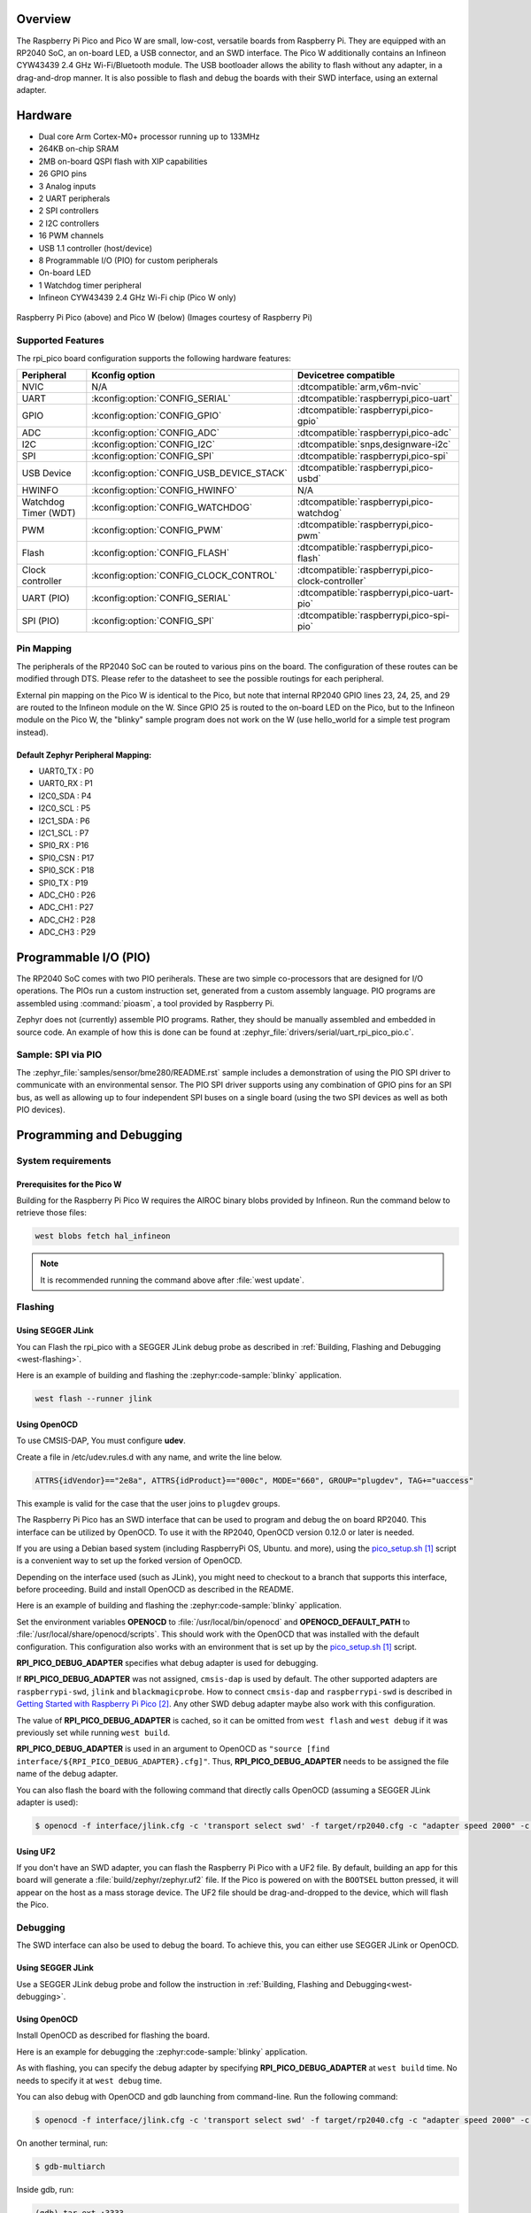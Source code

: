 .. zephyr:board:: rpi_pico

Overview
********

The Raspberry Pi Pico and Pico W are small, low-cost, versatile boards from
Raspberry Pi. They are equipped with an RP2040 SoC, an on-board LED,
a USB connector, and an SWD interface. The Pico W additionally contains an
Infineon CYW43439 2.4 GHz Wi-Fi/Bluetooth module. The USB bootloader allows the
ability to flash without any adapter, in a drag-and-drop manner.
It is also possible to flash and debug the boards with their SWD interface,
using an external adapter.

Hardware
********
- Dual core Arm Cortex-M0+ processor running up to 133MHz
- 264KB on-chip SRAM
- 2MB on-board QSPI flash with XIP capabilities
- 26 GPIO pins
- 3 Analog inputs
- 2 UART peripherals
- 2 SPI controllers
- 2 I2C controllers
- 16 PWM channels
- USB 1.1 controller (host/device)
- 8 Programmable I/O (PIO) for custom peripherals
- On-board LED
- 1 Watchdog timer peripheral
- Infineon CYW43439 2.4 GHz Wi-Fi chip (Pico W only)


.. figure:: img/rpi_pico.jpg
     :align: center
     :alt: Raspberry Pi Pico


.. figure:: img/rpi_pico_w.jpg
     :align: center
     :alt: Raspberry Pi Pico W

     Raspberry Pi Pico (above) and Pico W (below)
     (Images courtesy of Raspberry Pi)

Supported Features
==================

The rpi_pico board configuration supports the following
hardware features:

.. list-table::
   :header-rows: 1

   * - Peripheral
     - Kconfig option
     - Devicetree compatible
   * - NVIC
     - N/A
     - :dtcompatible:`arm,v6m-nvic`
   * - UART
     - :kconfig:option:`CONFIG_SERIAL`
     - :dtcompatible:`raspberrypi,pico-uart`
   * - GPIO
     - :kconfig:option:`CONFIG_GPIO`
     - :dtcompatible:`raspberrypi,pico-gpio`
   * - ADC
     - :kconfig:option:`CONFIG_ADC`
     - :dtcompatible:`raspberrypi,pico-adc`
   * - I2C
     - :kconfig:option:`CONFIG_I2C`
     - :dtcompatible:`snps,designware-i2c`
   * - SPI
     - :kconfig:option:`CONFIG_SPI`
     - :dtcompatible:`raspberrypi,pico-spi`
   * - USB Device
     - :kconfig:option:`CONFIG_USB_DEVICE_STACK`
     - :dtcompatible:`raspberrypi,pico-usbd`
   * - HWINFO
     - :kconfig:option:`CONFIG_HWINFO`
     - N/A
   * - Watchdog Timer (WDT)
     - :kconfig:option:`CONFIG_WATCHDOG`
     - :dtcompatible:`raspberrypi,pico-watchdog`
   * - PWM
     - :kconfig:option:`CONFIG_PWM`
     - :dtcompatible:`raspberrypi,pico-pwm`
   * - Flash
     - :kconfig:option:`CONFIG_FLASH`
     - :dtcompatible:`raspberrypi,pico-flash`
   * - Clock controller
     - :kconfig:option:`CONFIG_CLOCK_CONTROL`
     - :dtcompatible:`raspberrypi,pico-clock-controller`
   * - UART (PIO)
     - :kconfig:option:`CONFIG_SERIAL`
     - :dtcompatible:`raspberrypi,pico-uart-pio`
   * - SPI (PIO)
     - :kconfig:option:`CONFIG_SPI`
     - :dtcompatible:`raspberrypi,pico-spi-pio`

Pin Mapping
===========

The peripherals of the RP2040 SoC can be routed to various pins on the board.
The configuration of these routes can be modified through DTS. Please refer to
the datasheet to see the possible routings for each peripheral.

External pin mapping on the Pico W is identical to the Pico, but note that internal
RP2040 GPIO lines 23, 24, 25, and 29 are routed to the Infineon module on the W.
Since GPIO 25 is routed to the on-board LED on the Pico, but to the Infineon module
on the Pico W, the "blinky" sample program does not work on the W (use hello_world for
a simple test program instead).

Default Zephyr Peripheral Mapping:
----------------------------------

.. rst-class:: rst-columns

- UART0_TX : P0
- UART0_RX : P1
- I2C0_SDA : P4
- I2C0_SCL : P5
- I2C1_SDA : P6
- I2C1_SCL : P7
- SPI0_RX : P16
- SPI0_CSN : P17
- SPI0_SCK : P18
- SPI0_TX : P19
- ADC_CH0 : P26
- ADC_CH1 : P27
- ADC_CH2 : P28
- ADC_CH3 : P29

Programmable I/O (PIO)
**********************
The RP2040 SoC comes with two PIO periherals. These are two simple
co-processors that are designed for I/O operations. The PIOs run
a custom instruction set, generated from a custom assembly language.
PIO programs are assembled using :command:`pioasm`, a tool provided by Raspberry Pi.

Zephyr does not (currently) assemble PIO programs. Rather, they should be
manually assembled and embedded in source code. An example of how this is done
can be found at :zephyr_file:`drivers/serial/uart_rpi_pico_pio.c`.

Sample:  SPI via PIO
====================

The :zephyr_file:`samples/sensor/bme280/README.rst` sample includes a
demonstration of using the PIO SPI driver to communicate with an
environmental sensor.  The PIO SPI driver supports using any
combination of GPIO pins for an SPI bus, as well as allowing up to
four independent SPI buses on a single board (using the two SPI
devices as well as both PIO devices).

Programming and Debugging
*************************

System requirements
===================

Prerequisites for the Pico W
----------------------------

Building for the Raspberry Pi Pico W requires the AIROC binary blobs
provided by Infineon. Run the command below to retrieve those files:

.. code-block:: console

   west blobs fetch hal_infineon

.. note::

   It is recommended running the command above after :file:`west update`.

Flashing
========

Using SEGGER JLink
------------------

You can Flash the rpi_pico with a SEGGER JLink debug probe as described in
:ref:`Building, Flashing and Debugging <west-flashing>`.

Here is an example of building and flashing the :zephyr:code-sample:`blinky` application.

.. zephyr-app-commands::
   :zephyr-app: samples/basic/blinky
   :board: rpi_pico
   :goals: build

.. code-block:: bash

  west flash --runner jlink

Using OpenOCD
-------------

To use CMSIS-DAP, You must configure **udev**.

Create a file in /etc/udev.rules.d with any name, and write the line below.

.. code-block:: bash

   ATTRS{idVendor}=="2e8a", ATTRS{idProduct}=="000c", MODE="660", GROUP="plugdev", TAG+="uaccess"

This example is valid for the case that the user joins to ``plugdev`` groups.

The Raspberry Pi Pico has an SWD interface that can be used to program
and debug the on board RP2040. This interface can be utilized by OpenOCD.
To use it with the RP2040, OpenOCD version 0.12.0 or later is needed.

If you are using a Debian based system (including RaspberryPi OS, Ubuntu. and more),
using the `pico_setup.sh`_ script is a convenient way to set up the forked version of OpenOCD.

Depending on the interface used (such as JLink), you might need to
checkout to a branch that supports this interface, before proceeding.
Build and install OpenOCD as described in the README.

Here is an example of building and flashing the :zephyr:code-sample:`blinky` application.

.. zephyr-app-commands::
   :zephyr-app: samples/basic/blinky
   :board: rpi_pico
   :goals: build flash
   :gen-args: -DOPENOCD=/usr/local/bin/openocd -DOPENOCD_DEFAULT_PATH=/usr/local/share/openocd/scripts -DRPI_PICO_DEBUG_ADAPTER=cmsis-dap

Set the environment variables **OPENOCD** to :file:`/usr/local/bin/openocd`
and **OPENOCD_DEFAULT_PATH** to :file:`/usr/local/share/openocd/scripts`. This should work
with the OpenOCD that was installed with the default configuration.
This configuration also works with an environment that is set up by the `pico_setup.sh`_ script.

**RPI_PICO_DEBUG_ADAPTER** specifies what debug adapter is used for debugging.

If **RPI_PICO_DEBUG_ADAPTER** was not assigned, ``cmsis-dap`` is used by default.
The other supported adapters are ``raspberrypi-swd``, ``jlink`` and ``blackmagicprobe``.
How to connect ``cmsis-dap`` and ``raspberrypi-swd`` is described in `Getting Started with Raspberry Pi Pico`_.
Any other SWD debug adapter maybe also work with this configuration.

The value of **RPI_PICO_DEBUG_ADAPTER** is cached, so it can be omitted from
``west flash`` and ``west debug`` if it was previously set while running
``west build``.

**RPI_PICO_DEBUG_ADAPTER** is used in an argument to OpenOCD as ``"source [find interface/${RPI_PICO_DEBUG_ADAPTER}.cfg]"``.
Thus, **RPI_PICO_DEBUG_ADAPTER** needs to be assigned the file name of the debug adapter.

You can also flash the board with the following
command that directly calls OpenOCD (assuming a SEGGER JLink adapter is used):

.. code-block:: console

   $ openocd -f interface/jlink.cfg -c 'transport select swd' -f target/rp2040.cfg -c "adapter speed 2000" -c 'targets rp2040.core0' -c 'program path/to/zephyr.elf verify reset exit'

Using UF2
---------

If you don't have an SWD adapter, you can flash the Raspberry Pi Pico with
a UF2 file. By default, building an app for this board will generate a
:file:`build/zephyr/zephyr.uf2` file. If the Pico is powered on with the ``BOOTSEL``
button pressed, it will appear on the host as a mass storage device. The
UF2 file should be drag-and-dropped to the device, which will flash the Pico.

Debugging
=========

The SWD interface can also be used to debug the board. To achieve this, you can
either use SEGGER JLink or OpenOCD.

Using SEGGER JLink
------------------

Use a SEGGER JLink debug probe and follow the instruction in
:ref:`Building, Flashing and Debugging<west-debugging>`.


Using OpenOCD
-------------

Install OpenOCD as described for flashing the board.

Here is an example for debugging the :zephyr:code-sample:`blinky` application.

.. zephyr-app-commands::
   :zephyr-app: samples/basic/blinky
   :board: rpi_pico
   :maybe-skip-config:
   :goals: debug
   :gen-args: -DOPENOCD=/usr/local/bin/openocd -DOPENOCD_DEFAULT_PATH=/usr/local/share/openocd/scripts -DRPI_PICO_DEBUG_ADAPTER=raspberrypi-swd

As with flashing, you can specify the debug adapter by specifying **RPI_PICO_DEBUG_ADAPTER**
at ``west build`` time. No needs to specify it at ``west debug`` time.

You can also debug with OpenOCD and gdb launching from command-line.
Run the following command:

.. code-block:: console

   $ openocd -f interface/jlink.cfg -c 'transport select swd' -f target/rp2040.cfg -c "adapter speed 2000" -c 'targets rp2040.core0'

On another terminal, run:

.. code-block:: console

   $ gdb-multiarch

Inside gdb, run:

.. code-block:: console

   (gdb) tar ext :3333
   (gdb) file path/to/zephyr.elf

You can then start debugging the board.

.. target-notes::

.. _pico_setup.sh:
   https://raw.githubusercontent.com/raspberrypi/pico-setup/master/pico_setup.sh

.. _Getting Started with Raspberry Pi Pico:
  https://datasheets.raspberrypi.com/pico/getting-started-with-pico.pdf
